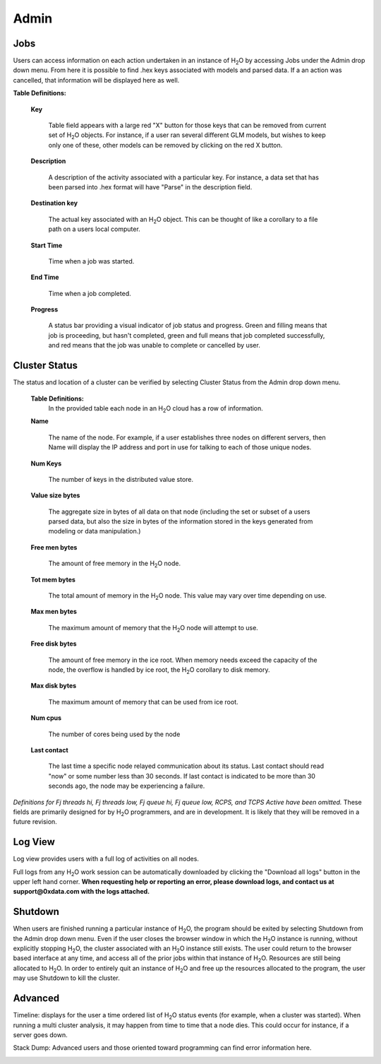 Admin
=====


Jobs
-----

Users can access information on each action undertaken in an instance
of H\ :sub:`2`\ O by accessing Jobs under the Admin drop down menu. From here it
is possible to find .hex keys associated with models and parsed
data. If a an action was cancelled, that information will be displayed here as 
well.

**Table Definitions:**

 **Key** 

   Table field appears with a large red "X" button for those keys
   that can be removed from current set of H\ :sub:`2`\ O objects. For instance,
   if a user ran several different GLM models, but wishes to keep
   only one of these, other models can be removed by clicking on the
   red X button. 

 **Description** 

   A description of the activity associated with a particular key. For
   instance, a data set that has been parsed into .hex format will
   have "Parse" in the description field. 

 **Destination key**

   The actual key associated with an H\ :sub:`2`\ O object. This can be thought
   of like a corollary to a file path on a users local computer. 

 **Start Time** 

   Time when a job was started. 

 **End Time** 

   Time when a job completed.

 **Progress**
  
   A status bar providing a visual indicator of job status and
   progress. Green and filling means that job is proceeding, but
   hasn't completed, green and full means that job completed
   successfully, and red means that the job was unable to complete or
   cancelled by user. 

.. image:: AdminJobs.png
   :width: 100%

Cluster Status
--------------

The status and location of a cluster can be verified by selecting
Cluster Status from the Admin drop down menu. 


 **Table Definitions:**
   In the provided table each node in an H\ :sub:`2`\ O cloud has a row of information. 


 **Name** 
  
   The name of the node. For example, if a user establishes three
   nodes on different servers, then Name will display the IP address
   and port in use for talking to each of those unique nodes. 

 **Num Keys** 

   The number of keys in the distributed value store. 

 **Value size bytes**  

   The aggregate size in bytes of all data on that
   node (including the set or subset of a users parsed data, but also
   the size in bytes of the information stored in the keys generated
   from modeling or data manipulation.)

 **Free men bytes** 

    The amount of free memory in the H\ :sub:`2`\ O node.

 **Tot mem bytes** 

   The total amount of memory in the H\ :sub:`2`\ O node. This value may vary
   over time depending on use.

 **Max men bytes** 

    The maximum amount of memory that the H\ :sub:`2`\ O node will attempt to use. 

 **Free disk bytes** 

   The amount of free memory in the ice root. When memory needs exceed
   the capacity of the node, the overflow is handled by ice root, the
   H\ :sub:`2`\ O corollary to disk memory.

 **Max disk bytes** 

   The maximum amount of memory that can be used from ice root. 

 **Num cpus** 

   The number of cores being used by the node

 **Last contact** 

   The last time a specific node relayed communication about its
   status. Last contact should read "now" or some number less than 30
   seconds. If last contact is indicated to be more than 30 seconds
   ago, the node may be experiencing a failure. 

*Definitions for Fj threads hi, Fj threads low, Fj queue hi, Fj queue
low, RCPS, and TCPS Active have been omitted.* These fields are
primarily designed for by H\ :sub:`2`\ O programmers, and are in development. It
is likely that they will be removed in a future revision. 


Log View
--------

Log view provides users with a full log of activities on all nodes. 

Full logs from any H\ :sub:`2`\ O work session can be automatically downloaded
by clicking the "Download all logs" button in the upper left hand corner. **When requesting help or reporting an error, please download logs, and contact us at support@0xdata.com with the logs attached.**

.. image:: AdminLog.png
   :width: 100%




Shutdown
--------

When users are finished running a particular instance of H\ :sub:`2`\ O, the
program should be exited by selecting Shutdown from the Admin drop
down menu. Even if the user closes the browser window in which the H\ :sub:`2`\ O
instance is running, without explicitly stopping H\ :sub:`2`\ O, the cluster
associated with an H\ :sub:`2`\ O instance still exists. The user could return to
the browser based interface at any time, and access all of the prior
jobs within that instance of H\ :sub:`2`\ O. Resources are still being allocated
to H\ :sub:`2`\ O. In order to entirely quit an instance of H\ :sub:`2`\ O and free up the
resources allocated to the program, the user may use Shutdown to kill
the cluster.

.. image:: AdminShutdown.png
   :width: 100%
 


Advanced
--------

Timeline: displays for the user a time ordered list of H\ :sub:`2`\ O status
events (for example, when a cluster was started). When running a multi
cluster analysis, it may happen from time to time that a node
dies. This could occur for instance, if a server goes down. 


.. image:: AdminTimeline.png
   :width: 100%


Stack Dump: Advanced users and those oriented toward programming can
find error information here.  

.. image:: AdminStack.png
   :width: 100%





 



